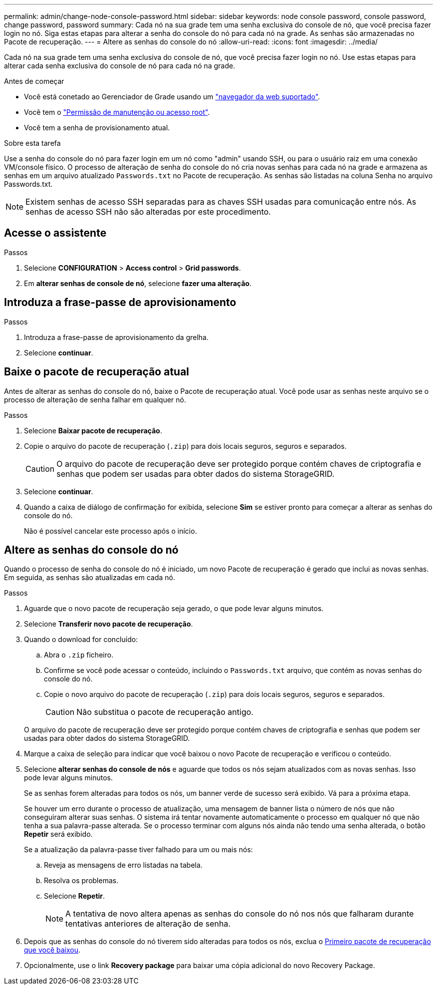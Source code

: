 ---
permalink: admin/change-node-console-password.html 
sidebar: sidebar 
keywords: node console password, console password, change password, password 
summary: Cada nó na sua grade tem uma senha exclusiva do console de nó, que você precisa fazer login no nó. Siga estas etapas para alterar a senha do console do nó para cada nó na grade. As senhas são armazenadas no Pacote de recuperação. 
---
= Altere as senhas do console do nó
:allow-uri-read: 
:icons: font
:imagesdir: ../media/


[role="lead"]
Cada nó na sua grade tem uma senha exclusiva do console de nó, que você precisa fazer login no nó. Use estas etapas para alterar cada senha exclusiva do console de nó para cada nó na grade.

.Antes de começar
* Você está conetado ao Gerenciador de Grade usando um link:../admin/web-browser-requirements.html["navegador da web suportado"].
* Você tem o link:admin-group-permissions.html["Permissão de manutenção ou acesso root"].
* Você tem a senha de provisionamento atual.


.Sobre esta tarefa
Use a senha do console do nó para fazer login em um nó como "admin" usando SSH, ou para o usuário raiz em uma conexão VM/console físico. O processo de alteração de senha do console do nó cria novas senhas para cada nó na grade e armazena as senhas em um arquivo atualizado `Passwords.txt` no Pacote de recuperação. As senhas são listadas na coluna Senha no arquivo Passwords.txt.


NOTE: Existem senhas de acesso SSH separadas para as chaves SSH usadas para comunicação entre nós. As senhas de acesso SSH não são alteradas por este procedimento.



== Acesse o assistente

.Passos
. Selecione *CONFIGURATION* > *Access control* > *Grid passwords*.
. Em *alterar senhas de console de nó*, selecione *fazer uma alteração*.




== Introduza a frase-passe de aprovisionamento

.Passos
. Introduza a frase-passe de aprovisionamento da grelha.
. Selecione *continuar*.




== [[download-current]]Baixe o pacote de recuperação atual

Antes de alterar as senhas do console do nó, baixe o Pacote de recuperação atual. Você pode usar as senhas neste arquivo se o processo de alteração de senha falhar em qualquer nó.

.Passos
. Selecione *Baixar pacote de recuperação*.
. Copie o arquivo do pacote de recuperação (`.zip`) para dois locais seguros, seguros e separados.
+

CAUTION: O arquivo do pacote de recuperação deve ser protegido porque contém chaves de criptografia e senhas que podem ser usadas para obter dados do sistema StorageGRID.

. Selecione *continuar*.
. Quando a caixa de diálogo de confirmação for exibida, selecione *Sim* se estiver pronto para começar a alterar as senhas do console do nó.
+
Não é possível cancelar este processo após o início.





== Altere as senhas do console do nó

Quando o processo de senha do console do nó é iniciado, um novo Pacote de recuperação é gerado que inclui as novas senhas. Em seguida, as senhas são atualizadas em cada nó.

.Passos
. Aguarde que o novo pacote de recuperação seja gerado, o que pode levar alguns minutos.
. Selecione *Transferir novo pacote de recuperação*.
. Quando o download for concluído:
+
.. Abra o `.zip` ficheiro.
.. Confirme se você pode acessar o conteúdo, incluindo o `Passwords.txt` arquivo, que contém as novas senhas do console do nó.
.. Copie o novo arquivo do pacote de recuperação (`.zip`) para dois locais seguros, seguros e separados.
+

CAUTION: Não substitua o pacote de recuperação antigo.

+
O arquivo do pacote de recuperação deve ser protegido porque contém chaves de criptografia e senhas que podem ser usadas para obter dados do sistema StorageGRID.



. Marque a caixa de seleção para indicar que você baixou o novo Pacote de recuperação e verificou o conteúdo.
. Selecione *alterar senhas do console de nós* e aguarde que todos os nós sejam atualizados com as novas senhas. Isso pode levar alguns minutos.
+
Se as senhas forem alteradas para todos os nós, um banner verde de sucesso será exibido. Vá para a próxima etapa.

+
Se houver um erro durante o processo de atualização, uma mensagem de banner lista o número de nós que não conseguiram alterar suas senhas. O sistema irá tentar novamente automaticamente o processo em qualquer nó que não tenha a sua palavra-passe alterada. Se o processo terminar com alguns nós ainda não tendo uma senha alterada, o botão *Repetir* será exibido.

+
Se a atualização da palavra-passe tiver falhado para um ou mais nós:

+
.. Reveja as mensagens de erro listadas na tabela.
.. Resolva os problemas.
.. Selecione *Repetir*.
+

NOTE: A tentativa de novo altera apenas as senhas do console do nó nos nós que falharam durante tentativas anteriores de alteração de senha.



. Depois que as senhas do console do nó tiverem sido alteradas para todos os nós, exclua o <<download-current,Primeiro pacote de recuperação que você baixou>>.
. Opcionalmente, use o link *Recovery package* para baixar uma cópia adicional do novo Recovery Package.

